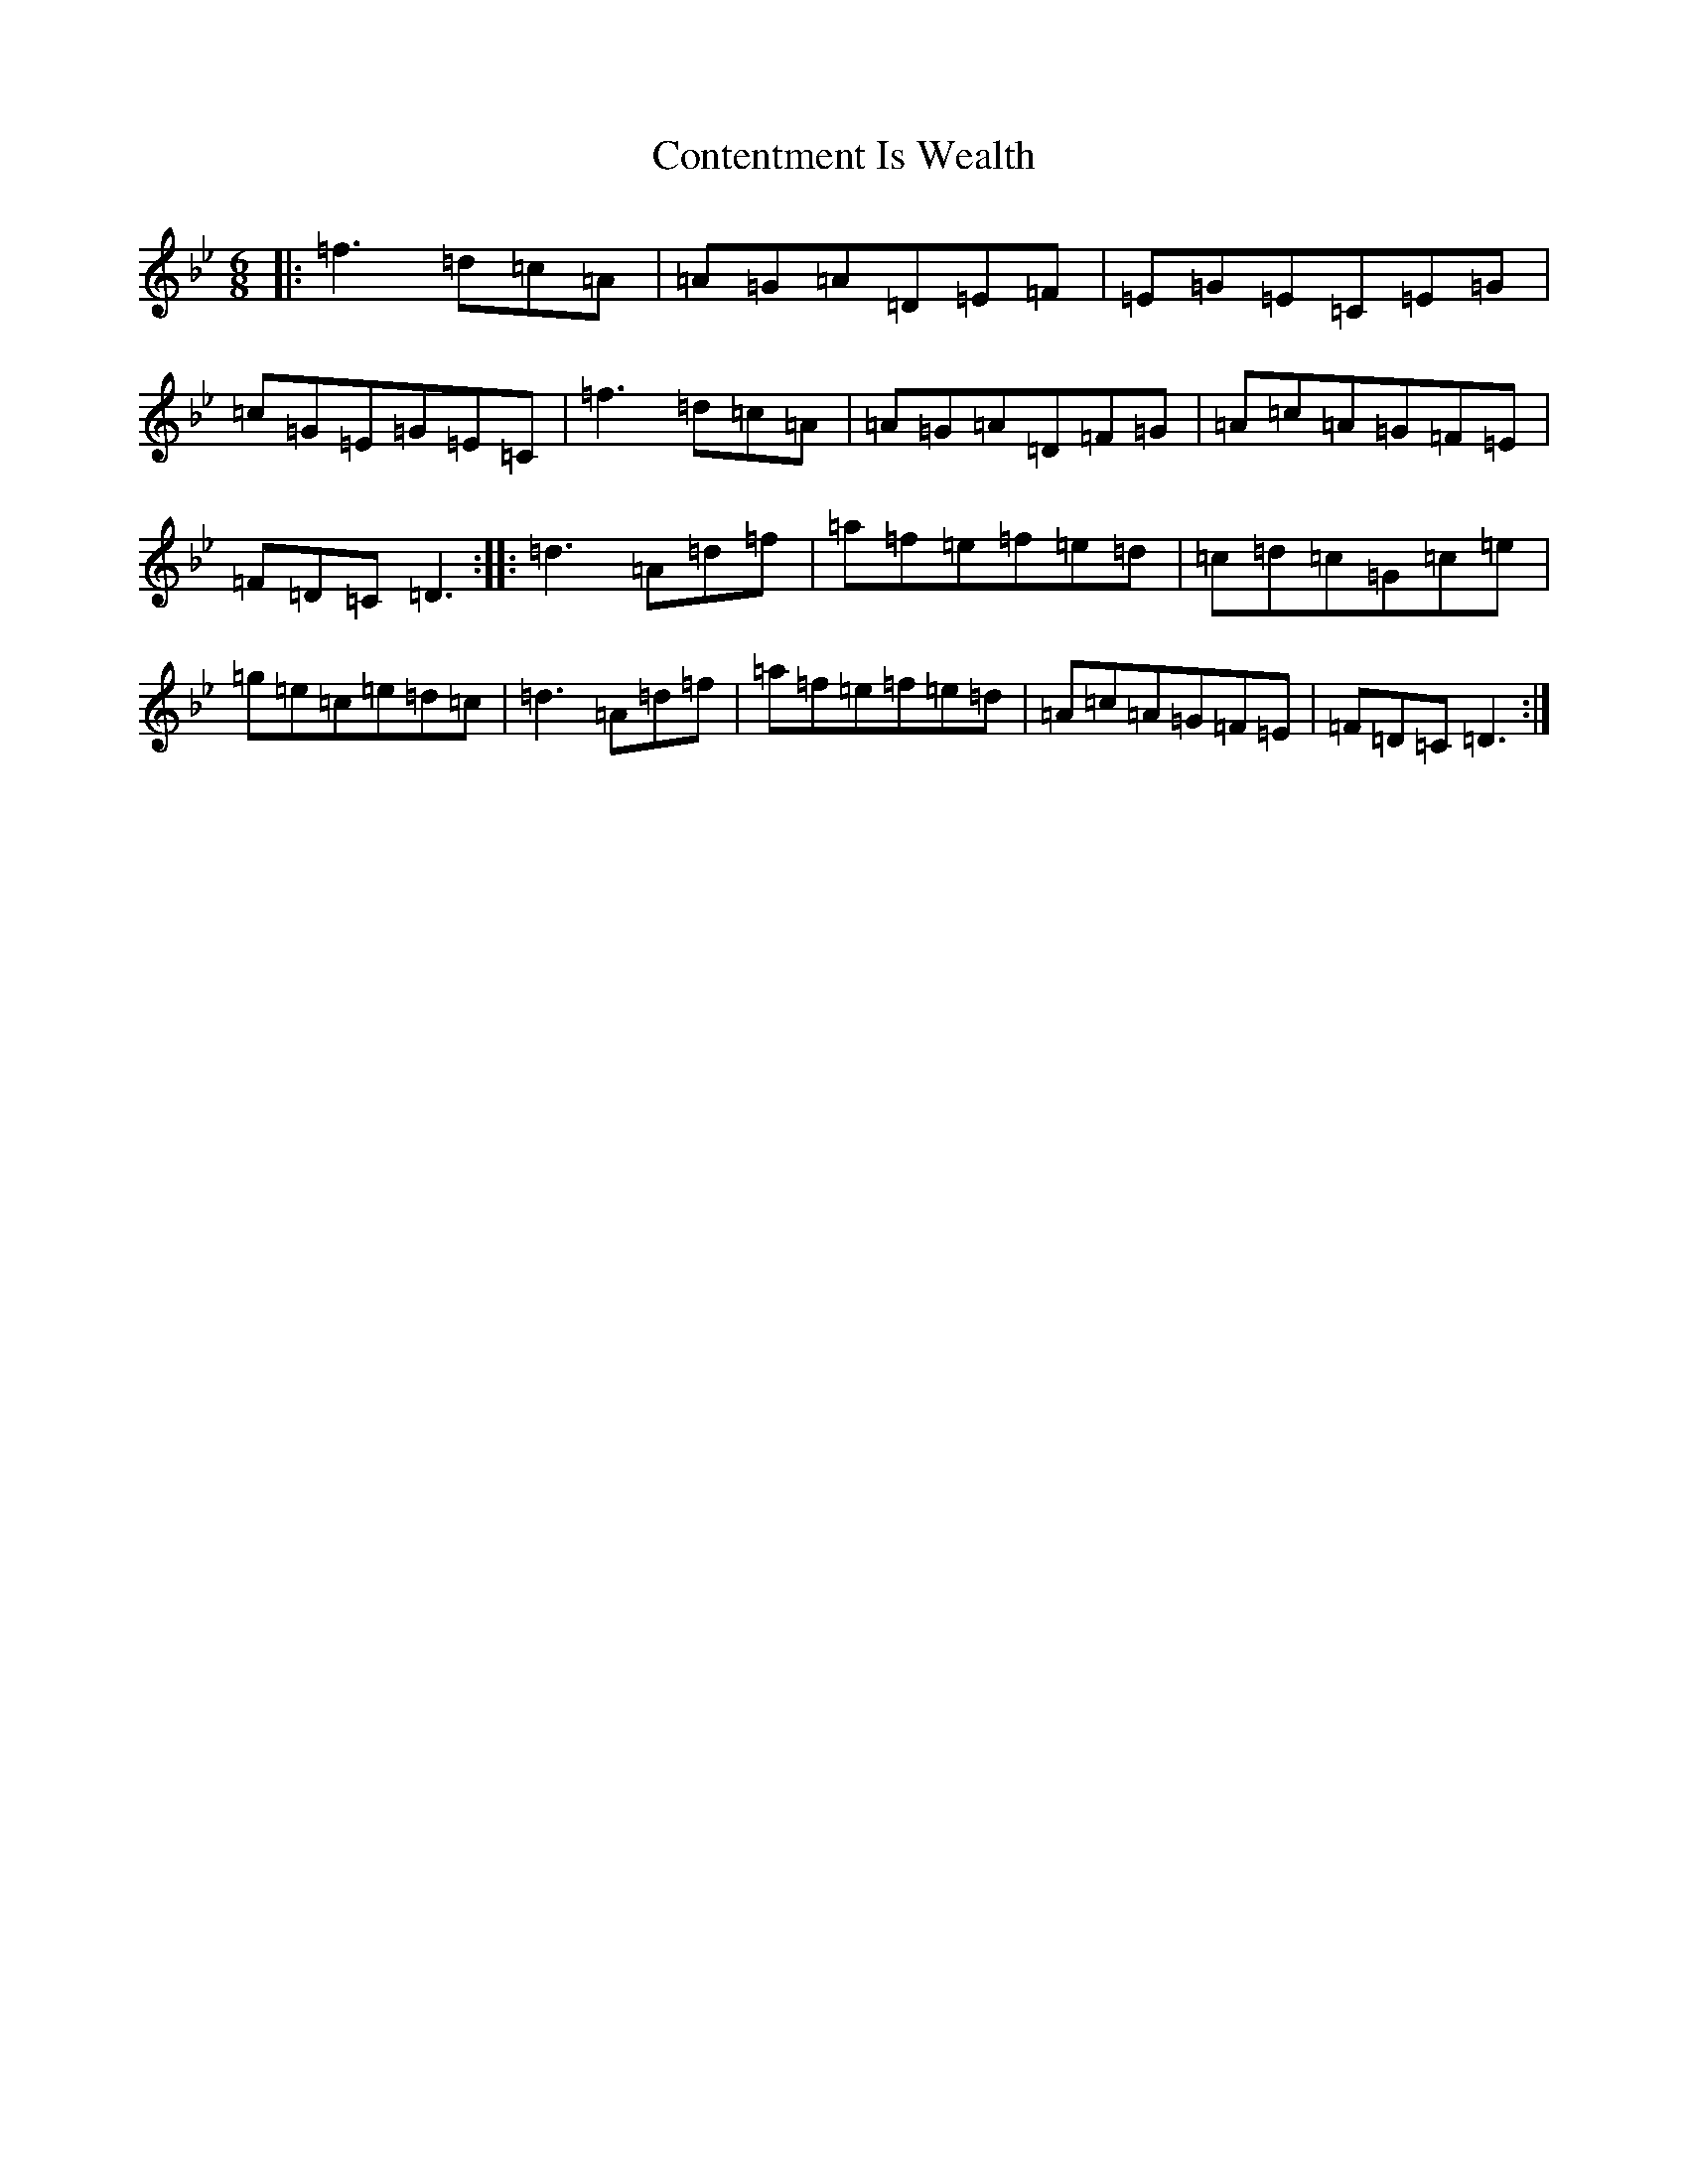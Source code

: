 X: 16341
T: Contentment Is Wealth
S: https://thesession.org/tunes/1662#setting2642
Z: E Dorian
R: jig
M:6/8
L:1/8
K: C Dorian
|:=f3=d=c=A|=A=G=A=D=E=F|=E=G=E=C=E=G|=c=G=E=G=E=C|=f3=d=c=A|=A=G=A=D=F=G|=A=c=A=G=F=E|=F=D=C=D3:||:=d3=A=d=f|=a=f=e=f=e=d|=c=d=c=G=c=e|=g=e=c=e=d=c|=d3=A=d=f|=a=f=e=f=e=d|=A=c=A=G=F=E|=F=D=C=D3:|